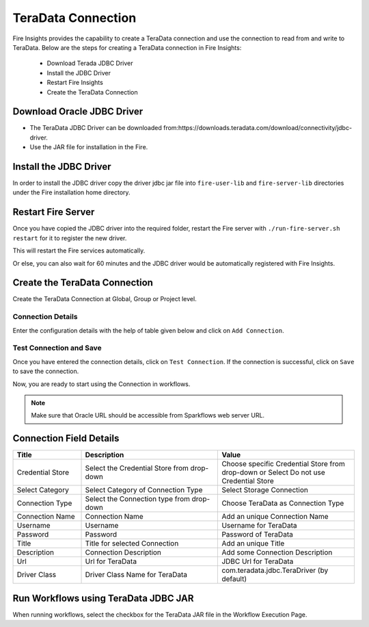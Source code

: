 TeraData Connection
================

Fire Insights provides the capability to create a TeraData connection and use the connection to read from and write to TeraData. Below are the steps for creating a TeraData connection in Fire Insights:

  * Download Terada JDBC Driver
  * Install the JDBC Driver
  * Restart Fire Insights
  * Create the TeraData Connection

Download Oracle JDBC Driver
-------------

- The TeraData JDBC Driver can be downloaded from:https://downloads.teradata.com/download/connectivity/jdbc-driver.
- Use the JAR file for installation in the Fire.

Install the JDBC Driver
--------

In order to install the JDBC driver copy the driver jdbc jar file into ``fire-user-lib`` and ``fire-server-lib`` directories under the Fire installation home directory.

Restart Fire Server
------------

Once you have copied the JDBC driver into the required folder, restart the Fire server with ``./run-fire-server.sh restart`` for it to register the new driver.

This will restart the Fire services automatically.

Or else, you can also wait for 60 minutes and the JDBC driver would be automatically registered with Fire Insights.

Create the TeraData Connection
-----

Create the TeraData Connection at Global, Group or Project level.

Connection Details
++++

Enter the configuration details with the help of table given below and click on ``Add Connection``.


.. figure:: ../../../_assets/installation/connection/teradata_connection.png
   :alt: connection
   :width: 60%
                                                 
Test Connection and Save
+++++

Once you have entered the connection details, click on ``Test Connection``. If the connection is successful,  click on ``Save`` to save the connection. 

Now, you are ready to start using the Connection in workflows.


.. Note:: Make sure that Oracle URL should be accessible from Sparkflows web server URL.



Connection Field Details
----------------------

.. list-table:: 
   :widths: 10 20 20
   :header-rows: 1


   * - Title
     - Description
     - Value
   * - Credential Store  
     - Select the Credential Store from drop-down
     - Choose specific Credential Store from drop-down or Select Do not use Credential Store
   * - Select Category
     - Select Category of Connection Type
     - Select Storage Connection
   * - Connection Type 
     - Select the Connection type from drop-down
     - Choose TeraData as Connection Type
   * - Connection Name
     - Connection Name
     - Add an unique Connection Name
   * - Username 
     - Username
     - Username for TeraData
   * - Password
     - Password
     - Password of TeraData
   * - Title 
     - Title for selected Connection
     - Add an unique Title
   * - Description
     - Connection Description
     - Add some Connection Description
   * - Url
     - Url for TeraData
     - JDBC Url for TeraData
   * - Driver Class
     - Driver Class Name for TeraData
     - com.teradata.jdbc.TeraDriver (by default)
      
Run Workflows using TeraData JDBC JAR
-----------------

When running workflows, select the checkbox for the TeraData JAR file in the Workflow Execution Page.


